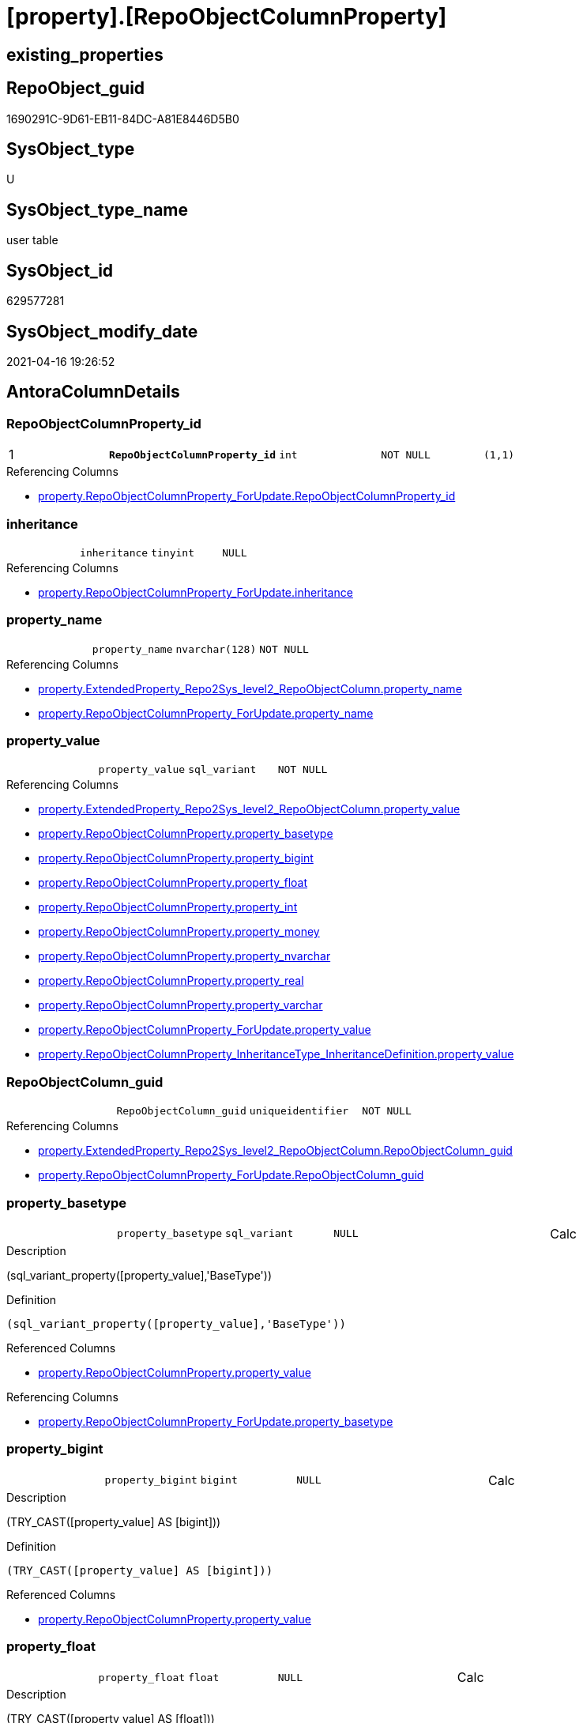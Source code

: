 = [property].[RepoObjectColumnProperty]

== existing_properties

// tag::existing_properties[]
:ExistsProperty--antorareferencinglist:
:ExistsProperty--pk_index_guid:
:ExistsProperty--pk_indexpatterncolumndatatype:
:ExistsProperty--pk_indexpatterncolumnname:
:ExistsProperty--pk_indexsemanticgroup:
:ExistsProperty--FK:
:ExistsProperty--AntoraIndexList:
:ExistsProperty--Columns:
// end::existing_properties[]

== RepoObject_guid

// tag::RepoObject_guid[]
1690291C-9D61-EB11-84DC-A81E8446D5B0
// end::RepoObject_guid[]

== SysObject_type

// tag::SysObject_type[]
U 
// end::SysObject_type[]

== SysObject_type_name

// tag::SysObject_type_name[]
user table
// end::SysObject_type_name[]

== SysObject_id

// tag::SysObject_id[]
629577281
// end::SysObject_id[]

== SysObject_modify_date

// tag::SysObject_modify_date[]
2021-04-16 19:26:52
// end::SysObject_modify_date[]

== AntoraColumnDetails

// tag::AntoraColumnDetails[]
[[column-RepoObjectColumnProperty_id]]
=== RepoObjectColumnProperty_id

[cols="d,m,m,m,m,d"]
|===
|1
|*RepoObjectColumnProperty_id*
|int
|NOT NULL
|(1,1)
|
|===

.Referencing Columns
--
* xref:property.RepoObjectColumnProperty_ForUpdate.adoc#column-RepoObjectColumnProperty_id[property.RepoObjectColumnProperty_ForUpdate.RepoObjectColumnProperty_id]
--


[[column-inheritance]]
=== inheritance

[cols="d,m,m,m,m,d"]
|===
|
|inheritance
|tinyint
|NULL
|
|
|===

.Referencing Columns
--
* xref:property.RepoObjectColumnProperty_ForUpdate.adoc#column-inheritance[property.RepoObjectColumnProperty_ForUpdate.inheritance]
--


[[column-property_name]]
=== property_name

[cols="d,m,m,m,m,d"]
|===
|
|property_name
|nvarchar(128)
|NOT NULL
|
|
|===

.Referencing Columns
--
* xref:property.ExtendedProperty_Repo2Sys_level2_RepoObjectColumn.adoc#column-property_name[property.ExtendedProperty_Repo2Sys_level2_RepoObjectColumn.property_name]
* xref:property.RepoObjectColumnProperty_ForUpdate.adoc#column-property_name[property.RepoObjectColumnProperty_ForUpdate.property_name]
--


[[column-property_value]]
=== property_value

[cols="d,m,m,m,m,d"]
|===
|
|property_value
|sql_variant
|NOT NULL
|
|
|===

.Referencing Columns
--
* xref:property.ExtendedProperty_Repo2Sys_level2_RepoObjectColumn.adoc#column-property_value[property.ExtendedProperty_Repo2Sys_level2_RepoObjectColumn.property_value]
* xref:property.RepoObjectColumnProperty.adoc#column-property_basetype[property.RepoObjectColumnProperty.property_basetype]
* xref:property.RepoObjectColumnProperty.adoc#column-property_bigint[property.RepoObjectColumnProperty.property_bigint]
* xref:property.RepoObjectColumnProperty.adoc#column-property_float[property.RepoObjectColumnProperty.property_float]
* xref:property.RepoObjectColumnProperty.adoc#column-property_int[property.RepoObjectColumnProperty.property_int]
* xref:property.RepoObjectColumnProperty.adoc#column-property_money[property.RepoObjectColumnProperty.property_money]
* xref:property.RepoObjectColumnProperty.adoc#column-property_nvarchar[property.RepoObjectColumnProperty.property_nvarchar]
* xref:property.RepoObjectColumnProperty.adoc#column-property_real[property.RepoObjectColumnProperty.property_real]
* xref:property.RepoObjectColumnProperty.adoc#column-property_varchar[property.RepoObjectColumnProperty.property_varchar]
* xref:property.RepoObjectColumnProperty_ForUpdate.adoc#column-property_value[property.RepoObjectColumnProperty_ForUpdate.property_value]
* xref:property.RepoObjectColumnProperty_InheritanceType_InheritanceDefinition.adoc#column-property_value[property.RepoObjectColumnProperty_InheritanceType_InheritanceDefinition.property_value]
--


[[column-RepoObjectColumn_guid]]
=== RepoObjectColumn_guid

[cols="d,m,m,m,m,d"]
|===
|
|RepoObjectColumn_guid
|uniqueidentifier
|NOT NULL
|
|
|===

.Referencing Columns
--
* xref:property.ExtendedProperty_Repo2Sys_level2_RepoObjectColumn.adoc#column-RepoObjectColumn_guid[property.ExtendedProperty_Repo2Sys_level2_RepoObjectColumn.RepoObjectColumn_guid]
* xref:property.RepoObjectColumnProperty_ForUpdate.adoc#column-RepoObjectColumn_guid[property.RepoObjectColumnProperty_ForUpdate.RepoObjectColumn_guid]
--


[[column-property_basetype]]
=== property_basetype

[cols="d,m,m,m,m,d"]
|===
|
|property_basetype
|sql_variant
|NULL
|
|Calc
|===

.Description
--
(sql_variant_property([property_value],'BaseType'))
--

.Definition
....
(sql_variant_property([property_value],'BaseType'))
....

.Referenced Columns
--
* xref:property.RepoObjectColumnProperty.adoc#column-property_value[property.RepoObjectColumnProperty.property_value]
--

.Referencing Columns
--
* xref:property.RepoObjectColumnProperty_ForUpdate.adoc#column-property_basetype[property.RepoObjectColumnProperty_ForUpdate.property_basetype]
--


[[column-property_bigint]]
=== property_bigint

[cols="d,m,m,m,m,d"]
|===
|
|property_bigint
|bigint
|NULL
|
|Calc
|===

.Description
--
(TRY_CAST([property_value] AS [bigint]))
--

.Definition
....
(TRY_CAST([property_value] AS [bigint]))
....

.Referenced Columns
--
* xref:property.RepoObjectColumnProperty.adoc#column-property_value[property.RepoObjectColumnProperty.property_value]
--


[[column-property_float]]
=== property_float

[cols="d,m,m,m,m,d"]
|===
|
|property_float
|float
|NULL
|
|Calc
|===

.Description
--
(TRY_CAST([property_value] AS [float]))
--

.Definition
....
(TRY_CAST([property_value] AS [float]))
....

.Referenced Columns
--
* xref:property.RepoObjectColumnProperty.adoc#column-property_value[property.RepoObjectColumnProperty.property_value]
--


[[column-property_int]]
=== property_int

[cols="d,m,m,m,m,d"]
|===
|
|property_int
|int
|NULL
|
|Calc
|===

.Description
--
(TRY_CAST([property_value] AS [int]))
--

.Definition
....
(TRY_CAST([property_value] AS [int]))
....

.Referenced Columns
--
* xref:property.RepoObjectColumnProperty.adoc#column-property_value[property.RepoObjectColumnProperty.property_value]
--


[[column-property_money]]
=== property_money

[cols="d,m,m,m,m,d"]
|===
|
|property_money
|money
|NULL
|
|Calc
|===

.Description
--
(TRY_CAST([property_value] AS [money]))
--

.Definition
....
(TRY_CAST([property_value] AS [money]))
....

.Referenced Columns
--
* xref:property.RepoObjectColumnProperty.adoc#column-property_value[property.RepoObjectColumnProperty.property_value]
--


[[column-property_nvarchar]]
=== property_nvarchar

[cols="d,m,m,m,m,d"]
|===
|
|property_nvarchar
|nvarchar(4000)
|NULL
|
|Calc
|===

.Description
--
(TRY_CAST([property_value] AS [nvarchar](4000)))
--

.Definition
....
(TRY_CAST([property_value] AS [nvarchar](4000)))
....

.Referenced Columns
--
* xref:property.RepoObjectColumnProperty.adoc#column-property_value[property.RepoObjectColumnProperty.property_value]
--


[[column-property_real]]
=== property_real

[cols="d,m,m,m,m,d"]
|===
|
|property_real
|real
|NULL
|
|Calc
|===

.Description
--
(TRY_CAST([property_value] AS [real]))
--

.Definition
....
(TRY_CAST([property_value] AS [real]))
....

.Referenced Columns
--
* xref:property.RepoObjectColumnProperty.adoc#column-property_value[property.RepoObjectColumnProperty.property_value]
--


[[column-property_varchar]]
=== property_varchar

[cols="d,m,m,m,m,d"]
|===
|
|property_varchar
|varchar(8000)
|NULL
|
|Calc
|===

.Description
--
(TRY_CAST([property_value] AS [varchar](8000)))
--

.Definition
....
(TRY_CAST([property_value] AS [varchar](8000)))
....

.Referenced Columns
--
* xref:property.RepoObjectColumnProperty.adoc#column-property_value[property.RepoObjectColumnProperty.property_value]
--


// end::AntoraColumnDetails[]

== AntoraPkColumnTableRows

// tag::AntoraPkColumnTableRows[]
|1
|*<<column-RepoObjectColumnProperty_id>>*
|int
|NOT NULL
|(1,1)
|













// end::AntoraPkColumnTableRows[]

== AntoraNonPkColumnTableRows

// tag::AntoraNonPkColumnTableRows[]

|
|<<column-inheritance>>
|tinyint
|NULL
|
|

|
|<<column-property_name>>
|nvarchar(128)
|NOT NULL
|
|

|
|<<column-property_value>>
|sql_variant
|NOT NULL
|
|

|
|<<column-RepoObjectColumn_guid>>
|uniqueidentifier
|NOT NULL
|
|

|
|<<column-property_basetype>>
|sql_variant
|NULL
|
|Calc

|
|<<column-property_bigint>>
|bigint
|NULL
|
|Calc

|
|<<column-property_float>>
|float
|NULL
|
|Calc

|
|<<column-property_int>>
|int
|NULL
|
|Calc

|
|<<column-property_money>>
|money
|NULL
|
|Calc

|
|<<column-property_nvarchar>>
|nvarchar(4000)
|NULL
|
|Calc

|
|<<column-property_real>>
|real
|NULL
|
|Calc

|
|<<column-property_varchar>>
|varchar(8000)
|NULL
|
|Calc

// end::AntoraNonPkColumnTableRows[]

== AntoraIndexList

// tag::AntoraIndexList[]

[[index-PK_RepoObjectColumnProperty]]
=== PK_RepoObjectColumnProperty

* IndexSemanticGroup: xref:index/IndexSemanticGroup.adoc#_repoobjectcolumnproperty_id[RepoObjectColumnProperty_id]
+
--
* <<column-RepoObjectColumnProperty_id>>; int
--
* PK, Unique, Real: 1, 1, 1


[[index-UK_RepoObjectColumnProperty]]
=== UK_RepoObjectColumnProperty

* IndexSemanticGroup: xref:index/IndexSemanticGroup.adoc#_repoobjectcolumn_guid,property_name[RepoObjectColumn_guid,property_name]
+
--
* <<column-RepoObjectColumn_guid>>; uniqueidentifier
* <<column-property_name>>; nvarchar(128)
--
* PK, Unique, Real: 0, 1, 1


[[index-idx_RepoObjectColumnProperty__1]]
=== idx_RepoObjectColumnProperty__1

* IndexSemanticGroup: xref:index/IndexSemanticGroup.adoc#_repoobjectcolumn_guid[RepoObjectColumn_guid]
+
--
* <<column-RepoObjectColumn_guid>>; uniqueidentifier
--
* PK, Unique, Real: 0, 0, 0
* ++FK_RepoObjectColumnProperty__RepoObjectColumn++ +
referenced: xref:repo.RepoObjectColumn.adoc[], xref:repo.RepoObjectColumn.adoc#index-PK_RepoObjectColumn[PK_RepoObjectColumn]
* is disabled

// end::AntoraIndexList[]

== AntoraParameterList

// tag::AntoraParameterList[]

// end::AntoraParameterList[]

== AdocUspSteps

// tag::adocuspsteps[]

// end::adocuspsteps[]


== AntoraReferencedList

// tag::antorareferencedlist[]

// end::antorareferencedlist[]


== AntoraReferencingList

// tag::antorareferencinglist[]
* xref:property.ExtendedProperty_Repo2Sys_level2_RepoObjectColumn.adoc[]
* xref:property.fs_get_RepoObjectColumnProperty_nvarchar.adoc[]
* xref:property.PropertyName_RepoObjectColumn.adoc[]
* xref:property.RepoObjectColumnProperty_ForUpdate.adoc[]
* xref:property.RepoObjectColumnProperty_InheritanceType_InheritanceDefinition.adoc[]
* xref:property.RepoObjectColumnProperty_sys_repo.adoc[]
* xref:property.usp_RepoObjectColumn_Inheritance.adoc[]
* xref:property.usp_RepoObjectColumnProperty_set.adoc[]
* xref:property.usp_sync_ExtendedProperties_Sys2Repo_InsertUpdate.adoc[]
// end::antorareferencinglist[]


== exampleUsage

// tag::exampleusage[]

// end::exampleusage[]


== exampleUsage_2

// tag::exampleusage_2[]

// end::exampleusage_2[]


== exampleWrong_Usage

// tag::examplewrong_usage[]

// end::examplewrong_usage[]


== has_execution_plan_issue

// tag::has_execution_plan_issue[]

// end::has_execution_plan_issue[]


== has_get_referenced_issue

// tag::has_get_referenced_issue[]

// end::has_get_referenced_issue[]


== has_history

// tag::has_history[]

// end::has_history[]


== has_history_columns

// tag::has_history_columns[]

// end::has_history_columns[]


== is_persistence

// tag::is_persistence[]

// end::is_persistence[]


== is_persistence_check_duplicate_per_pk

// tag::is_persistence_check_duplicate_per_pk[]

// end::is_persistence_check_duplicate_per_pk[]


== is_persistence_check_for_empty_source

// tag::is_persistence_check_for_empty_source[]

// end::is_persistence_check_for_empty_source[]


== is_persistence_delete_changed

// tag::is_persistence_delete_changed[]

// end::is_persistence_delete_changed[]


== is_persistence_delete_missing

// tag::is_persistence_delete_missing[]

// end::is_persistence_delete_missing[]


== is_persistence_insert

// tag::is_persistence_insert[]

// end::is_persistence_insert[]


== is_persistence_truncate

// tag::is_persistence_truncate[]

// end::is_persistence_truncate[]


== is_persistence_update_changed

// tag::is_persistence_update_changed[]

// end::is_persistence_update_changed[]


== is_repo_managed

// tag::is_repo_managed[]

// end::is_repo_managed[]


== microsoft_database_tools_support

// tag::microsoft_database_tools_support[]

// end::microsoft_database_tools_support[]


== MS_Description

// tag::ms_description[]

// end::ms_description[]


== persistence_source_RepoObject_fullname

// tag::persistence_source_repoobject_fullname[]

// end::persistence_source_repoobject_fullname[]


== persistence_source_RepoObject_fullname2

// tag::persistence_source_repoobject_fullname2[]

// end::persistence_source_repoobject_fullname2[]


== persistence_source_RepoObject_guid

// tag::persistence_source_repoobject_guid[]

// end::persistence_source_repoobject_guid[]


== persistence_source_RepoObject_xref

// tag::persistence_source_repoobject_xref[]

// end::persistence_source_repoobject_xref[]


== pk_index_guid

// tag::pk_index_guid[]
1890291C-9D61-EB11-84DC-A81E8446D5B0
// end::pk_index_guid[]


== pk_IndexPatternColumnDatatype

// tag::pk_indexpatterncolumndatatype[]
int
// end::pk_indexpatterncolumndatatype[]


== pk_IndexPatternColumnName

// tag::pk_indexpatterncolumnname[]
RepoObjectColumnProperty_id
// end::pk_indexpatterncolumnname[]


== pk_IndexSemanticGroup

// tag::pk_indexsemanticgroup[]
RepoObjectColumnProperty_id
// end::pk_indexsemanticgroup[]


== ReferencedObjectList

// tag::referencedobjectlist[]

// end::referencedobjectlist[]


== usp_persistence_RepoObject_guid

// tag::usp_persistence_repoobject_guid[]

// end::usp_persistence_repoobject_guid[]


== UspParameters

// tag::uspparameters[]

// end::uspparameters[]


== sql_modules_definition

// tag::sql_modules_definition[]
[source,sql]
----

----
// end::sql_modules_definition[]


